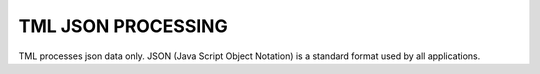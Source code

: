 TML JSON PROCESSING 
=====================

TML processes json data only.  JSON (Java Script Object Notation) is a standard format used by all applications.
